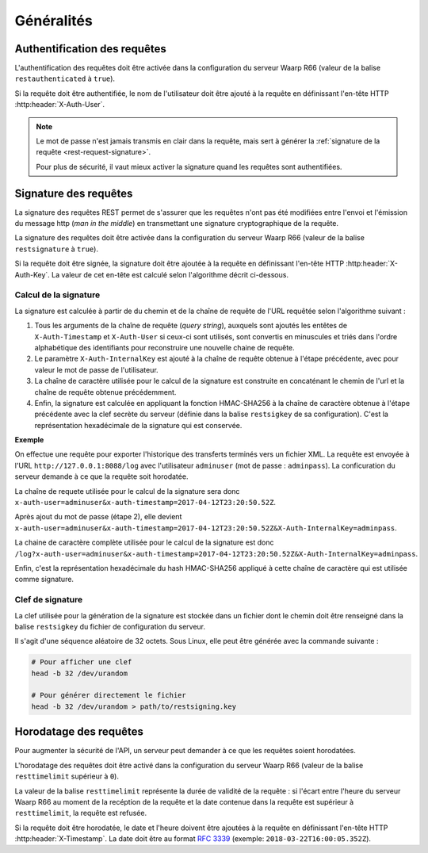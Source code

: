 ###########
Généralités
###########

Authentification des requêtes
=============================

L'authentification des requêtes doit être activée dans la configuration du
serveur Waarp R66 (valeur de la balise ``restauthenticated`` à ``true``).

Si la requête doit être authentifiée, le nom de l'utilisateur doit être ajouté à
la requête en définissant l'en-tête HTTP :http:header:`X-Auth-User`.

.. note::

   Le mot de passe n'est jamais transmis en clair dans la requête, mais sert à
   générer la :ref:`signature de la requête <rest-request-signature>`.

   Pour plus de sécurité, il vaut mieux activer la signature quand les requêtes
   sont authentifiées.



.. _rest-request-signature:

Signature des requêtes
======================

La signature des requêtes REST permet de s'assurer que les requêtes n'ont pas
été modifiées entre l'envoi et l'émission du message http (*man in the middle*)
en transmettant une signature cryptographique de la requête.

La signature des requêtes doit être activée dans la configuration du serveur
Waarp R66 (valeur de la balise ``restsignature`` à ``true``).

Si la requête doit être signée, la signature doit être ajoutée à
la requête en définissant l'en-tête HTTP :http:header:`X-Auth-Key`.
La valeur de cet en-tête est calculé selon l'algorithme décrit ci-dessous.

Calcul de la signature
----------------------

La signature est calculée à partir de du chemin et de la chaîne de requête de l'URL
requêtée selon l'algorithme suivant :

1. Tous les arguments de la chaîne de requête (*query string*), auxquels sont
   ajoutés les entêtes de ``X-Auth-Timestamp`` et ``X-Auth-User`` si ceux-ci
   sont utilisés, sont convertis en minuscules et triés dans l'ordre alphabétique
   des identifiants pour reconstruire une nouvelle chaine de requête.
2. Le paramètre ``X-Auth-InternalKey`` est ajouté à la chaîne de requête
   obtenue à l'étape précédente, avec pour valeur le mot de passe de
   l'utilisateur.
3. La chaîne de caractère utilisée pour le calcul de la signature est construite
   en concaténant le chemin de l'url et la chaîne de requête obtenue
   précédemment.
4. Enfin, la signature est calculée en appliquant la fonction HMAC-SHA256 à la
   chaîne de caractère obtenue à l'étape précédente avec
   la clef secrète du serveur (définie dans la balise ``restsigkey`` de sa
   configuration). C'est la représentation hexadécimale de la signature qui est
   conservée.

**Exemple**

On effectue une requête pour exporter l'historique des transferts terminés vers
un fichier XML. La requête est envoyée à l'URL ``http://127.0.0.1:8088/log`` avec
l'utilisateur ``adminuser`` (mot de passe : ``adminpass``). La conficuration du
serveur demande à ce que la requête soit horodatée.

La chaîne de requete utilisée pour le calcul de la signature sera donc
``x-auth-user=adminuser&x-auth-timestamp=2017-04-12T23:20:50.52Z``.

Après ajout du mot de passe (étape 2), elle devient
``x-auth-user=adminuser&x-auth-timestamp=2017-04-12T23:20:50.52Z&X-Auth-InternalKey=adminpass``.

La chaine de caractère complète utilisée pour le calcul de la signature est donc
``/log?x-auth-user=adminuser&x-auth-timestamp=2017-04-12T23:20:50.52Z&X-Auth-InternalKey=adminpass``.

Enfin, c'est la représentation hexadécimale du hash HMAC-SHA256 appliqué à cette
chaîne de caractère qui est utilisée comme signature.


Clef de signature
-----------------

La clef utilisée pour la génération de la signature est stockée dans un fichier
dont le chemin doit être renseigné dans la balise ``restsigkey`` du fichier de
configuration du serveur.

Il s'agit d'une séquence aléatoire de 32 octets. Sous Linux, elle peut être
générée avec la commande suivante :

.. code-block:: sh

   # Pour afficher une clef
   head -b 32 /dev/urandom

   # Pour générer directement le fichier
   head -b 32 /dev/urandom > path/to/restsigning.key



Horodatage des requêtes
=======================

Pour augmenter la sécurité de l'API, un serveur peut demander à ce que les
requêtes soient horodatées.

L'horodatage des requêtes doit être activé dans la configuration du
serveur Waarp R66 (valeur de la balise ``resttimelimit`` supérieur à ``0``).

La valeur de la balise ``resttimelimit`` représente la durée de validité de la
requête : si l'écart entre l'heure du serveur Waarp R66 au moment de la
recéption de la requête et la date contenue dans la requête est supérieur à
``resttimelimit``, la requête est refusée.

Si la requête doit être horodatée, le date et l'heure doivent être ajoutées à
la requête en définissant l'en-tête HTTP :http:header:`X-Timestamp`. La date
doit être au format :rfc:`3339` (exemple: ``2018-03-22T16:00:05.352Z``).

